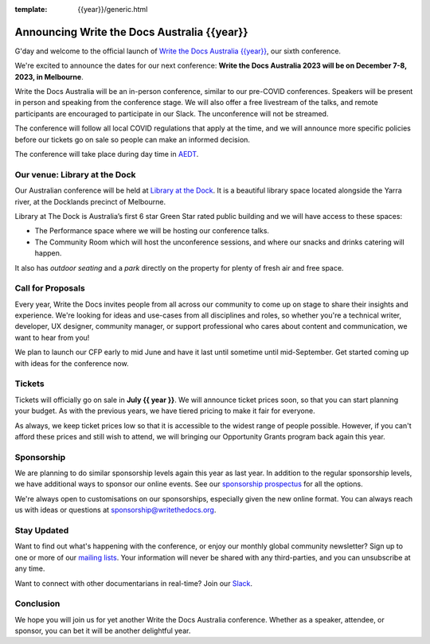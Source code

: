 :template: {{year}}/generic.html

.. post:: Mar 15, 2023
   :tags: {{shortcode}}-{{year}}, website, tickets

Announcing Write the Docs Australia {{year}}
==============================================

G'day and welcome to the official launch of `Write the Docs Australia {{year}} <https://www.writethedocs.org/conf/australia/{{year}}/>`_,
our sixth conference.

We're excited to announce the dates for our next conference:
**Write the Docs Australia 2023 will be on December 7-8, 2023, in Melbourne**.

Write the Docs Australia will be an in-person conference, similar to our pre-COVID conferences. 
Speakers will be present in person and speaking from the conference stage. We will also offer a free livestream of the talks, and remote participants are encouraged to participate in our Slack. The unconference will not be streamed.

The conference will follow all local COVID regulations that apply at the time, and we will announce more specific policies before our tickets go on sale so people can make an informed decision.

The conference will take place during day time in AEDT_.

.. _AEDT: https://time.is/AEDT

Our venue: Library at the Dock
--------------------------------

Our Australian conference will be held at `Library at the Dock`_. 
It is a beautiful library space located alongside the Yarra river, at the Docklands precinct of Melbourne.

.. image:: /_static/conf/images/pics/Lib-Dock.jpg

Library at The Dock is Australia’s first 6 star Green Star rated public building and we will have access to these spaces:

* The Performance space where we will be hosting our conference talks.
* The Community Room which will host the unconference sessions, and where our snacks and drinks catering will happen.

It also has *outdoor seating* and a *park* directly on the property for plenty of fresh air and free space.

.. _Library at the Dock: https://www.melbourne.vic.gov.au/community/hubs-bookable-spaces/the-dock/library-at-the-dock/Pages/library-at-the-dock.aspx

Call for Proposals
------------------

Every year, Write the Docs invites people from all across our community to come up on stage to share their insights and experience.
We're looking for ideas and use-cases from all disciplines and roles, so whether you're a technical writer, developer, UX designer, community manager, or support professional who cares about content and communication, we want to hear from you!

We plan to launch our CFP early to mid June and have it last until sometime until mid-September.
Get started coming up with ideas for the conference now.

Tickets
-------

Tickets will officially go on sale in **July {{ year }}**.
We will announce ticket prices soon, so that you can start planning your budget.
As with the previous years, we have tiered pricing to make it fair for everyone.

As always, we keep ticket prices low so that it is accessible to the widest range of people possible.
However, if you can't afford these prices and still wish to attend,
we will bringing our Opportunity Grants program back again this year.

Sponsorship
-----------

We are planning to do similar sponsorship levels again this year as last year.
In addition to the regular sponsorship levels, we have additional ways to sponsor our online events.
See our `sponsorship prospectus <https://www.writethedocs.org/conf/australia/2023/sponsors/prospectus/>`_ for all the options.

We're always open to customisations on our sponsorships, especially given the new online format.
You can always reach us with ideas or questions at sponsorship@writethedocs.org.

Stay Updated
------------

Want to find out what's happening with the conference, or enjoy our monthly global community newsletter?
Sign up to one or more of our `mailing lists <http://eepurl.com/cdWqc5>`_. Your information will never be shared with any third-parties, and you can unsubscribe at any time.

Want to connect with other documentarians in real-time? Join our `Slack <http://slack.writethedocs.org/>`_.

Conclusion
----------

We hope you will join us for yet another Write the Docs Australia conference.
Whether as a speaker, attendee, or sponsor, you can bet it will be another delightful year.
